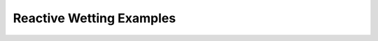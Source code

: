 -------------------------
Reactive Wetting Examples
-------------------------

.. autosummary::
   :toctree: generated

   examples.reactiveWetting.liquidVapor1D
